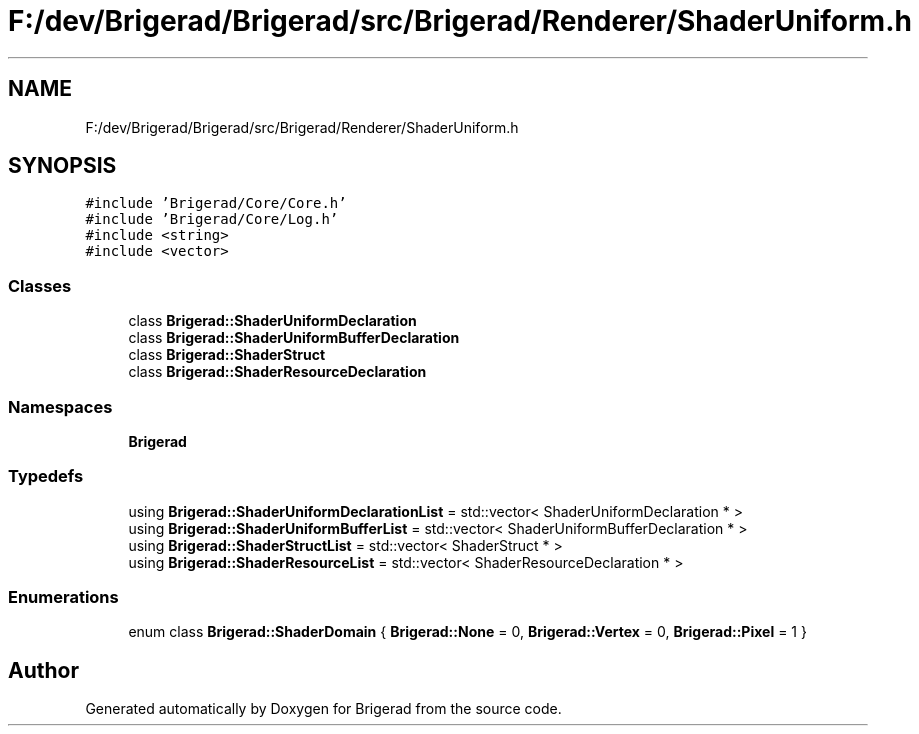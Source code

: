 .TH "F:/dev/Brigerad/Brigerad/src/Brigerad/Renderer/ShaderUniform.h" 3 "Sun Feb 7 2021" "Version 0.2" "Brigerad" \" -*- nroff -*-
.ad l
.nh
.SH NAME
F:/dev/Brigerad/Brigerad/src/Brigerad/Renderer/ShaderUniform.h
.SH SYNOPSIS
.br
.PP
\fC#include 'Brigerad/Core/Core\&.h'\fP
.br
\fC#include 'Brigerad/Core/Log\&.h'\fP
.br
\fC#include <string>\fP
.br
\fC#include <vector>\fP
.br

.SS "Classes"

.in +1c
.ti -1c
.RI "class \fBBrigerad::ShaderUniformDeclaration\fP"
.br
.ti -1c
.RI "class \fBBrigerad::ShaderUniformBufferDeclaration\fP"
.br
.ti -1c
.RI "class \fBBrigerad::ShaderStruct\fP"
.br
.ti -1c
.RI "class \fBBrigerad::ShaderResourceDeclaration\fP"
.br
.in -1c
.SS "Namespaces"

.in +1c
.ti -1c
.RI " \fBBrigerad\fP"
.br
.in -1c
.SS "Typedefs"

.in +1c
.ti -1c
.RI "using \fBBrigerad::ShaderUniformDeclarationList\fP = std::vector< ShaderUniformDeclaration * >"
.br
.ti -1c
.RI "using \fBBrigerad::ShaderUniformBufferList\fP = std::vector< ShaderUniformBufferDeclaration * >"
.br
.ti -1c
.RI "using \fBBrigerad::ShaderStructList\fP = std::vector< ShaderStruct * >"
.br
.ti -1c
.RI "using \fBBrigerad::ShaderResourceList\fP = std::vector< ShaderResourceDeclaration * >"
.br
.in -1c
.SS "Enumerations"

.in +1c
.ti -1c
.RI "enum class \fBBrigerad::ShaderDomain\fP { \fBBrigerad::None\fP = 0, \fBBrigerad::Vertex\fP = 0, \fBBrigerad::Pixel\fP = 1 }"
.br
.in -1c
.SH "Author"
.PP 
Generated automatically by Doxygen for Brigerad from the source code\&.
